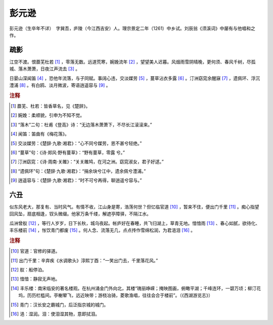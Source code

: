彭元逊
=========================

彭元逊（生卒年不详）　字巽吾，庐陵（今江西吉安）人。理宗景定二年（1261）中乡试。刘辰翁《须溪词》中屡有与他唱和之作。



疏影
--------------------


江空不渡。恨蘼芜杜若 [#]_    ，零落无数。远道荒寒，婉娩流年 [#]_    ，望望美人迟暮。风烟雨雪阴晴晚，更何须、春风千树，尽孤城、落木萧萧，日夜江声流去 [#]_    。

日晏山深闻笛 [#]_    ，恐他年流落，与子同赋。事阔心违，交淡媒劳 [#]_    ，蔓草沾衣多露 [#]_    。汀洲窈窕余醒寐 [#]_    ，遗佩环、浮沉澧浦 [#]_    。有白鸥、淡月微波，寄语逍遥容与 [#]_    。


.. rubric:: 注释

.. [#] 蘼芜、杜若：皆香草名，见《楚辞》。　
.. [#] 婉娩：柔顺貌，引申为不知不觉。　
.. [#] “落木”二句：杜甫《登高》诗：“无边落木萧萧下，不尽长江滚滚来。”　
.. [#] 闻笛：笛曲有《梅花落》。　
.. [#] 交淡媒劳：《楚辞·九歌·湘君》：“心不同兮媒劳，恩不甚兮轻绝。”　
.. [#] “蔓草”句：《诗·郑风·野有蔓草》：“野有蔓草，零露   兮。”　
.. [#] 汀洲窈窕：《诗·周南·关雎》：“关关雎鸠，在河之洲。窈窕淑女，君子好逑。”　
.. [#] “遗佩环”句：《楚辞·九歌·湘君》：“捐余玦兮江中，遗余佩兮澧浦。”　
.. [#] 逍遥容与：《楚辞·九歌·湘君》：“时不可兮再得，聊逍遥兮容与。”





六丑
--------------------


似东风老大，那复有、当时风气。有情不收，江山身是寄，浩荡何世？但忆临官道 [#]_    ，暂来不住，便出门千里 [#]_    。痴心指望回风坠，扇底相逢，钗头微缀。他家万条千缕，解遮亭障驿，不隔江水。

瓜洲曾舣 [#]_    ，等行人岁岁，日下长秋，城乌夜起。帐庐好在春睡，共飞归湖上，草青无地。愔愔雨 [#]_    、春心如腻，欲待化、丰乐楼前 [#]_    ，怅饮青门都废 [#]_    。何人念、流落无几，点点抟作雪绵松润，为君浥泪 [#]_    。


.. rubric:: 注释

.. [#] 官道：官修的驿道。　
.. [#] 出门千里：辛弃疾《水调歌头》淳熙丁酉：“一笑出门去，千里落花风。”　
.. [#] 舣：船停泊。　
.. [#] 愔愔：静寂无声地。　
.. [#] 丰乐楼：南宋临安的著名楼观。在杭州涌金门外向北，其楼“瑰丽峥嵘；掩映图画，俯瞰平湖；千峰连环，一碧万顷；柳汀花坞，历历栏槛间。亭榭翚飞，远近映带；游桡冶骑，菱歌渔唱，往往会合于楼前”。（《西湖游览志》）　
.. [#] 青门：汉长安之霸城门，后泛指京城的城门。　
.. [#] 浥：湿润。泪：使泪湿其物，意即拭泪。




